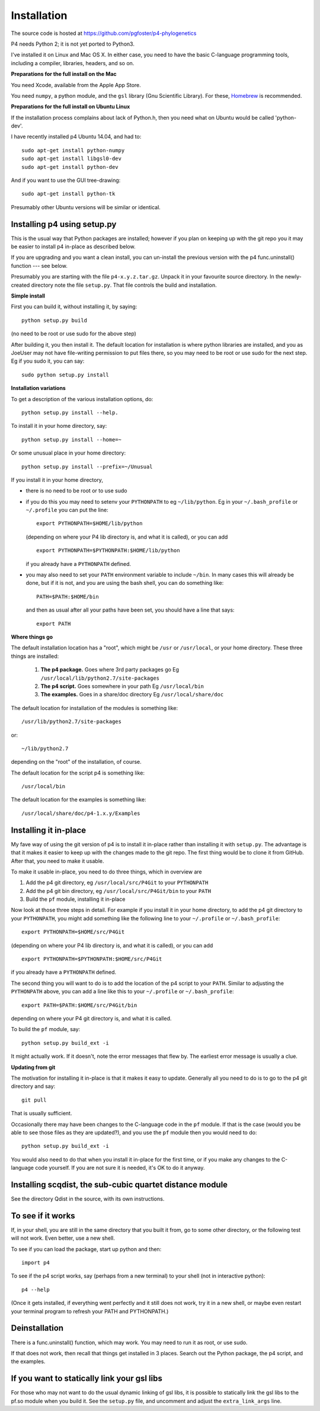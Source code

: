 ============
Installation
============

The source code is hosted at `<https://github.com/pgfoster/p4-phylogenetics>`_

P4 needs Python 2; it is not yet ported to Python3.

I've installed it on Linux and Mac OS X.  In either case, you need to
have the basic C-language programming tools, including a compiler,
libraries, headers, and so on.   

**Preparations for the full install on the Mac**


You need Xcode, available from the Apple App Store.

You need ``numpy``, a python module, and the ``gsl`` library (Gnu
Scientific Library).  For these, `Homebrew <http://brew.sh>`_ is recommended.


 
**Preparations for the full install on Ubuntu Linux**

If the installation process complains about lack of Python.h, then you
need what on Ubuntu would be called 'python-dev'. 

I have recently installed p4 Ubuntu 14.04, and had to::

    sudo apt-get install python-numpy
    sudo apt-get install libgsl0-dev
    sudo apt-get install python-dev

And if you want to use the GUI tree-drawing::

    sudo apt-get install python-tk

Presumably other Ubuntu versions will be similar or identical.


Installing p4 using setup.py
============================

This is the usual way that Python packages are installed; however if you plan on
keeping up with the git repo you it may be easier to install p4 in-place as
described below.

If you are upgrading and you want a clean install, you can un-install the
previous version with the p4 func.uninstall() function --- see below.

Presumably you are starting with the file ``p4-x.y.z.tar.gz``.  Unpack it in
your favourite source directory.  In the newly-created directory note
the file ``setup.py``.  That file controls the build and installation.  

**Simple install**

First you can build it, without installing it, by saying::

    python setup.py build

(no need to be root or use sudo for the above step)

After building it, you then install it.  The default location for
installation is where python libraries are installed, and you as
JoeUser may not have file-writing permission to put files there, so
you may need to be root or use sudo for the next step.  Eg if you sudo
it, you can say::

    sudo python setup.py install


**Installation variations**

To get a description of the various installation options, do::
    
    python setup.py install --help. 

To install it in your home directory, say::

    python setup.py install --home=~

Or some unusual place in your home directory::

    python setup.py install --prefix=~/Unusual

If you install it in your home directory, 
    
- there is no need to be root or to use sudo

- if you do this you may need to setenv your ``PYTHONPATH`` to eg
  ``~/lib/python``.  Eg in your ``~/.bash_profile`` or ``~/.profile`` you can put the
  line::

      export PYTHONPATH=$HOME/lib/python

  (depending on where your P4 lib directory is, and what it is called), or
  you can add ::

      export PYTHONPATH=$PYTHONPATH:$HOME/lib/python

  if you already have a ``PYTHONPATH`` defined.

- you may also need to set your ``PATH`` environment variable to
  include ``~/bin``.  In many cases this will already be done, but if it is
  not, and you are using the bash shell, you can do something like::

      PATH=$PATH:$HOME/bin

  and then as usual after all your paths have been set, you should have a line that says::

      export PATH



**Where things go**


The default installation location has a "root", which might be ``/usr`` or
``/usr/local``, or your home directory.  These three things are installed:

    1.  **The p4 package.**          Goes where 3rd party packages go
        Eg ``/usr/local/lib/python2.7/site-packages``

    2.  **The p4 script.**           Goes somewhere in your path
        Eg ``/usr/local/bin``

    3.  **The examples.**             Goes in a share/doc directory
        Eg ``/usr/local/share/doc``

The default location for installation of the modules is something like::

    /usr/lib/python2.7/site-packages

or::

    ~/lib/python2.7

depending on the "root" of the installation, of course.

The default location for the script p4 is something like::

    /usr/local/bin

The default location for the examples is something like::

    /usr/local/share/doc/p4-1.x.y/Examples


Installing it in-place
======================

My fave way of using the git version of p4 is to install it in-place rather than
installing it with ``setup.py``.  The advantage is that it makes it easier to
keep up with the changes made to the git repo.  The first thing would be to
clone it from GitHub.  After that, you need to make it usable.


To make it usable in-place, you need to do three things, which in overview are

1. Add the p4 git directory, eg ``/usr/local/src/P4Git`` to your ``PYTHONPATH``

2. Add the p4 git bin directory, eg ``/usr/local/src/P4Git/bin`` to your ``PATH``

3. Build the ``pf`` module, installing it in-place

Now look at those three steps in detail.
For example if you install it in your home directory, to add the p4
git directory to your ``PYTHONPATH``, you might add something like the
following line to your ``~/.profile`` or ``~/.bash_profile``::

  export PYTHONPATH=$HOME/src/P4Git

(depending on where your P4 lib directory is, and what it is called), or
you can add ::

  export PYTHONPATH=$PYTHONPATH:$HOME/src/P4Git

if you already have a ``PYTHONPATH`` defined.

The second thing you will want to do is to add the location of the p4
script to your ``PATH``.  Similar to adjusting the ``PYTHONPATH``
above, you can add a line like this to your  ``~/.profile`` or ``~/.bash_profile``::

  export PATH=$PATH:$HOME/src/P4Git/bin

depending on where your P4 git directory is, and what it is called.

To build the ``pf`` module, say::

   python setup.py build_ext -i

It might actually work.  If it doesn't, note the error messages that
flew by.  The earliest error message is usually a clue.


**Updating from git**


The motivation for installing it in-place is that it makes it easy to
update.  Generally all you need to do is to go to the p4 git directory
and say::

  git pull

That is usually sufficient.  

Occasionally there may have been changes to the C-language code in the ``pf``
module.  If that is the case (would you be able to see those files as they are
updated?), and you use the ``pf`` module then you would need to do::

  python setup.py build_ext -i

You would also need to do that when you install it in-place for the
first time, or if you make any changes to the C-language code
yourself.  If you are not sure it is needed, it's OK to do it anyway.


Installing scqdist, the sub-cubic quartet distance module
=========================================================

See the directory Qdist in the source, with its own instructions.


To see if it works
==================

If, in your shell, you are still in the same directory that you built it from,
go to some other directory, or the following test will not work.  Even better,
use a new shell.

To see if you can load the package, start up python and then::

    import p4

To see if the p4 script works, say (perhaps from a new terminal) to
your shell (not in interactive python)::

    p4 --help

(Once it gets installed, if everything went perfectly and it still
does not work, try it in a new shell, or maybe even restart your
terminal program to refresh your PATH and PYTHONPATH.)



Deinstallation
==============

There is a func.uninstall() function, which may work.  You may need to
run it as root, or use sudo.

If that does not work, then recall that things get installed in 3
places.  Search out the Python package, the p4 script, and the
examples.



 
If you want to statically link your gsl libs
============================================

For those who may not want to do the usual dynamic linking of gsl
libs, it is possible to statically link the gsl libs to the pf.so
module when you build it.  See the ``setup.py``
file, and uncomment and adjust the ``extra_link_args`` line.



